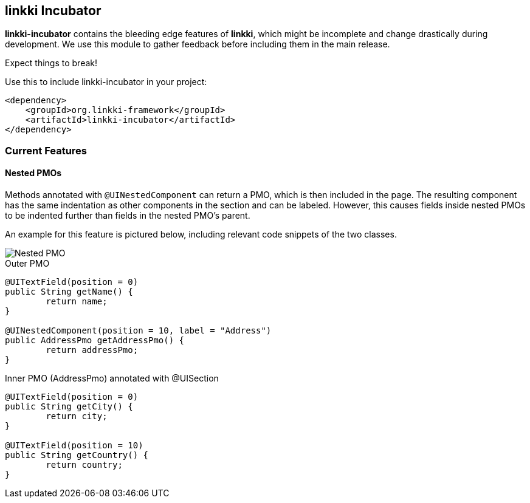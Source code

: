 :jbake-title: linkki Incubator
:jbake-type: chapter
:jbake-status: published
:jbake-order: 96

[[linkki-incubator]]
== linkki Incubator

*linkki-incubator* contains the bleeding edge features of *linkki*, which might be incomplete and change drastically during development. We use this module to gather feedback before including them in the main release.

Expect things to break!

.Use this to include linkki-incubator in your project:
[source,xml]
----
<dependency>
    <groupId>org.linkki-framework</groupId>
    <artifactId>linkki-incubator</artifactId>
</dependency>
----

=== Current Features

[[nested-pmos]]
==== Nested PMOs

Methods annotated with `@UINestedComponent` can return a PMO, which is then included in the page. The resulting component has the same indentation as other components in the section and can be labeled. However, this causes fields inside nested PMOs to be indented further than fields in the nested PMO's parent.

An example for this feature is pictured below, including relevant code snippets of the two classes.

image::{images}/11_linkki_incubator/nested_pmo.png[Nested PMO]

.Outer PMO
[source,java]
----
@UITextField(position = 0)
public String getName() {
	return name;
}

@UINestedComponent(position = 10, label = "Address")
public AddressPmo getAddressPmo() {
	return addressPmo;
}
----

.Inner PMO (AddressPmo) annotated with @UISection
[source,java]
----
@UITextField(position = 0)
public String getCity() {
	return city;
}

@UITextField(position = 10)
public String getCountry() {
	return country;
}
----